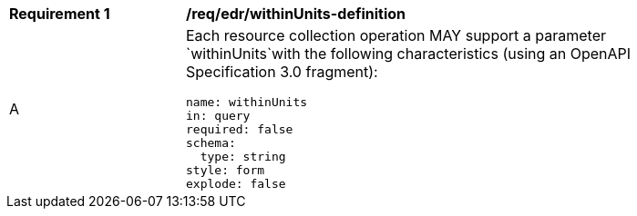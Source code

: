 [[req_edr_withinUnits-definition]]
[width="90%",cols="2,6a"]
|===
|*Requirement {counter:req-id}* |*/req/edr/withinUnits-definition* 
^|A |Each resource collection operation MAY support a parameter `withinUnits`with the following characteristics (using an OpenAPI Specification 3.0 fragment):

[source,YAML]
----
name: withinUnits
in: query
required: false
schema:
  type: string
style: form
explode: false
----
|===